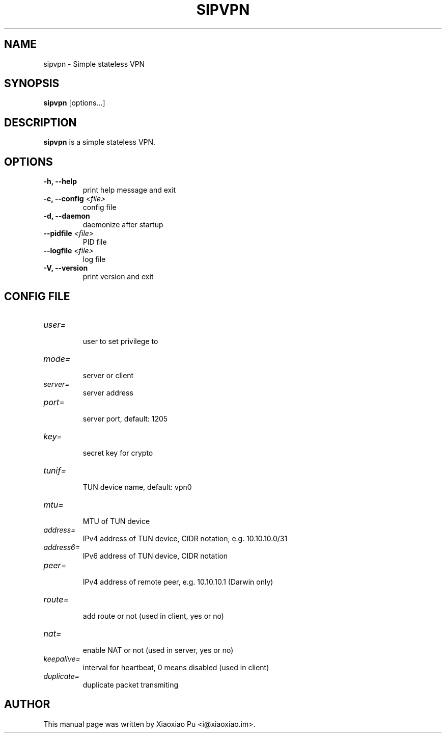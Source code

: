 .TH SIPVPN 8 "Sep 28, 2015"
.SH NAME
sipvpn \- Simple stateless VPN

.SH SYNOPSIS
\fBsipvpn\fR [options...]

.SH DESCRIPTION
\fBsipvpn\fR is a simple stateless VPN.
.PP

.SH OPTIONS
.TP
.B \-h, \-\-help
print help message and exit
.TP
.B \-c, \-\-config \fI<file>\fR
config file
.TP
.B \-d, \-\-daemon
daemonize after startup
.TP
.B \-\-pidfile \fI<file>\fR
PID file
.TP
.B \-\-logfile \fI<file>\fR
log file
.TP
.B \-V, \-\-version
print version and exit


.SH CONFIG FILE

.TP
\fIuser=\fR
.br
user to set privilege to

.TP
\fImode=\fR
.br
server or client

.TP
\fIserver=\fR
.br
server address

.TP
\fIport=\fR
.br
server port, default: 1205

.TP
\fIkey=\fR
.br
secret key for crypto

.TP
\fItunif=\fR
.br
TUN device name, default: vpn0

.TP
\fImtu=\fR
.br
MTU of TUN device

.TP
\fIaddress=\fR
.br
IPv4 address of TUN device, CIDR notation, e.g. 10.10.10.0/31

.TP
\fIaddress6=\fR
.br
IPv6 address of TUN device, CIDR notation

.TP
\fIpeer=\fR
.br
IPv4 address of remote peer, e.g. 10.10.10.1 (Darwin only)

.TP
\fIroute=\fR
.br
add route or not (used in client, yes or no)

.TP
\fInat=\fR
.br
enable NAT or not (used in server, yes or no)

.TP
\fIkeepalive=\fR
.br
interval for heartbeat, 0 means disabled (used in client)

.TP
\fIduplicate=\fR
.br
duplicate packet transmiting


.SH AUTHOR
.PP
This manual page was written by Xiaoxiao Pu <i@xiaoxiao.im>.

